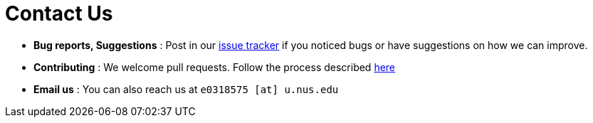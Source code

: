 = Contact Us
:site-section: ContactUs
:stylesDir: stylesheets

* *Bug reports, Suggestions* : Post in our https://github.com/AY1920S1-CS2103T-T13-2/main/issues[issue tracker] if you
noticed bugs or have suggestions on how we can improve.
* *Contributing* : We welcome pull requests. Follow the process described https://github.com/oss-generic/process[here]
* *Email us* : You can also reach us at `e0318575 [at] u.nus.edu`
